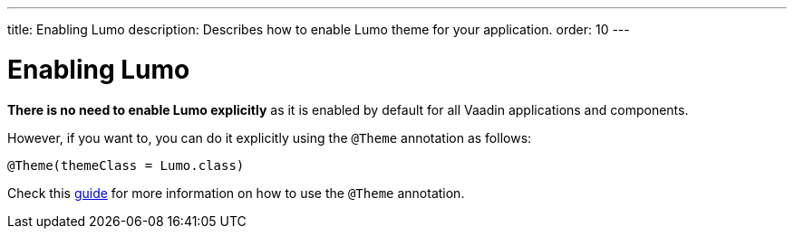 ---
title: Enabling Lumo
description: Describes how to enable Lumo theme for your application.
order: 10
---

= Enabling Lumo

*There is no need to enable Lumo explicitly* as it is enabled by default for all Vaadin applications and components.

However, if you want to, you can do it explicitly using the `@Theme` annotation as follows:

[source, java]
----
@Theme(themeClass = Lumo.class)
----

Check this <<{articles}/styling/theme-annotation#, guide>> for more information on how to use the `@Theme` annotation.
